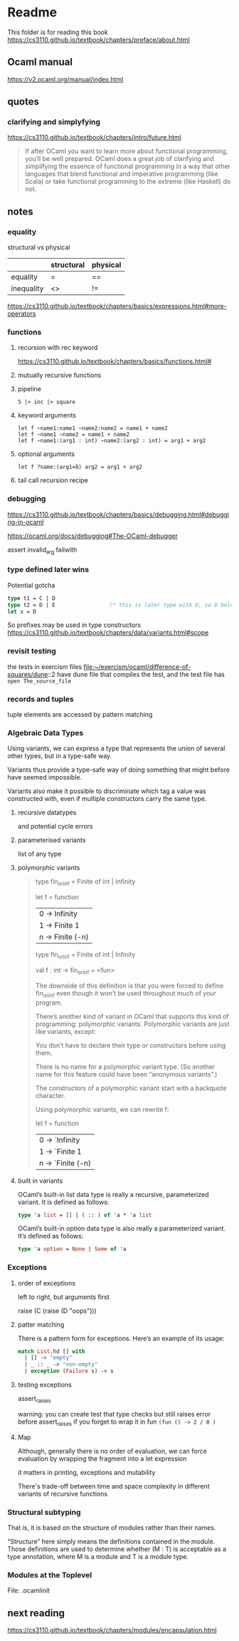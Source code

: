 * Readme

This folder is for reading this book
https://cs3110.github.io/textbook/chapters/preface/about.html

** Ocaml manual
https://v2.ocaml.org/manual/index.html

** quotes

*** clarifying and simplyfying

https://cs3110.github.io/textbook/chapters/intro/future.html

#+begin_quote
If after OCaml you want to learn more about functional programming, you’ll be
well prepared. OCaml does a great job of clarifying and simplifying the essence
of functional programming in a way that other languages that blend functional
and imperative programming (like Scala) or take functional programming to the
extreme (like Haskell) do not.
#+end_quote

** notes
*** equality
structural vs physical

|            | structural | physical |
|------------+------------+----------|
| equality   | =          | ==       |
| inequality | <>         | !=       |
https://cs3110.github.io/textbook/chapters/basics/expressions.html#more-operators

*** functions
**** recursion with rec keyword
https://cs3110.github.io/textbook/chapters/basics/functions.html#

**** mutually recursive functions

**** pipeline
#+begin_example
5 |> inc |> square
#+end_example

**** keyword arguments
#+begin_example
let f ~name1:name1 ~name2:name2 = name1 + name2
let f ~name1 ~name2 = name1 + name2
let f ~name1:(arg1 : int) ~name2:(arg2 : int) = arg1 + arg2
#+end_example

**** optional arguments
#+begin_example
let f ?name:(arg1=8) arg2 = arg1 + arg2
#+end_example

**** tail call recursion recipe

*** debugging
https://cs3110.github.io/textbook/chapters/basics/debugging.html#debugging-in-ocaml

https://ocaml.org/docs/debugging#The-OCaml-debugger

assert invalid_arg failwith
*** type defined later wins
Potential gotcha

#+begin_src ocaml
  type t1 = C | D
  type t2 = D | E                 (* this is later type with D, so D belongs to t2 *)
  let x = D
#+end_src

So prefixes may be used in type constructors
https://cs3110.github.io/textbook/chapters/data/variants.html#scope
*** revisit testing

the tests in exercism files
file:~/exercism/ocaml/difference-of-squares/dune::2
have dune file that compiles the test, and the test file has ~open The_source_file~
*** records and tuples

tuple elements are accessed by pattern matching
*** Algebraic Data Types
Using variants, we can express a type that represents the union of several other
types, but in a type-safe way.

Variants thus provide a type-safe way of doing something that might before have
seemed impossible.

Variants also make it possible to discriminate which tag a value was constructed
with, even if multiple constructors carry the same type.
**** recursive datatypes
and potential cycle errors

**** parameterised variants
list of any type

**** polymorphic variants

#+begin_quote
type fin_or_inf = Finite of int | Infinity

let f = function
  | 0 -> Infinity
  | 1 -> Finite 1
  | n -> Finite (-n)

type fin_or_inf = Finite of int | Infinity

val f : int -> fin_or_inf = <fun>

The downside of this definition is that you were forced to define fin_or_inf even though it won’t be used throughout much of your program.

There’s another kind of variant in OCaml that supports this kind of programming: polymorphic variants. Polymorphic variants are just like variants, except:

    You don’t have to declare their type or constructors before using them.

    There is no name for a polymorphic variant type. (So another name for this feature could have been “anonymous variants”.)

    The constructors of a polymorphic variant start with a backquote character.

Using polymorphic variants, we can rewrite f:

let f = function
  | 0 -> `Infinity
  | 1 -> `Finite 1
  | n -> `Finite (-n)
#+end_quote

**** built in variants

OCaml’s built-in list data type is really a recursive, parameterized variant. It
is defined as follows:
#+begin_src ocaml
type 'a list = [] | ( :: ) of 'a * 'a list
#+end_src

OCaml’s built-in option data type is also really a parameterized variant. It’s
defined as follows:

#+begin_src ocaml
type 'a option = None | Some of 'a
#+end_src

*** Exceptions

**** order of exceptions
left to right, but arguments first

raise (C (raise (D "oops")))

**** patter matching
There is a pattern form for exceptions. Here’s an example of its usage:

#+begin_src ocaml
match List.hd [] with
  | [] -> "empty"
  | _ :: _ -> "non-empty"
  | exception (Failure s) -> s

#+end_src

**** testing exceptions

assert_raises

warning: you can create test that type checks
but still raises error before assert_raises
if you forget to wrap it in fun ~(fun () -> 2 / 0 )~

**** Map

Although, generally there is no order of evaluation, we can force evaluation by
wrapping the fragment into a let expression

it matters in printing, exceptions and mutability

There's trade-off between time and space complexity in different variants of
recursive functions

*** Structural subtyping
That is, it is based on the structure of modules rather than their names.

“Structure” here simply means the definitions contained in the module. Those
definitions are used to determine whether (M : T) is acceptable as a type
annotation, where M is a module and T is a module type.

*** Modules at the Toplevel
File: .ocamlinit

** next reading

https://cs3110.github.io/textbook/chapters/modules/encapsulation.html
